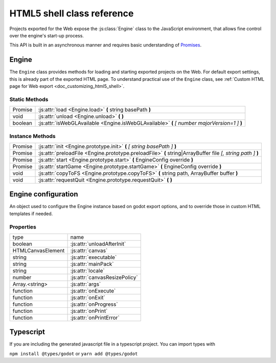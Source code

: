 .. _doc_html5_shell_classref:

HTML5 shell class reference
===========================

Projects exported for the Web expose the :js:class:`Engine` class to the JavaScript environment, that allows
fine control over the engine's start-up process.

This API is built in an asynchronous manner and requires basic understanding
of `Promises <https://developer.mozilla.org/en-US/docs/Web/JavaScript/Guide/Using_promises>`__.

Engine
------

The ``Engine`` class provides methods for loading and starting exported projects on the Web. For default export
settings, this is already part of the exported HTML page. To understand practical use of the ``Engine`` class,
see :ref:`Custom HTML page for Web export <doc_customizing_html5_shell>`.

Static Methods
^^^^^^^^^^^^^^

+---------+-----------------------------------------------------------------------------------------------+
| Promise | :js:attr:`load <Engine.load>` **(** string basePath **)**                                     |
+---------+-----------------------------------------------------------------------------------------------+
| void    | :js:attr:`unload <Engine.unload>` **(** **)**                                                 |
+---------+-----------------------------------------------------------------------------------------------+
| boolean | :js:attr:`isWebGLAvailable <Engine.isWebGLAvailable>` **(** *[ number majorVersion=1 ]* **)** |
+---------+-----------------------------------------------------------------------------------------------+

Instance Methods
^^^^^^^^^^^^^^^^

+---------+---------------------------------------------------------------------------------------------------------------+
| Promise | :js:attr:`init <Engine.prototype.init>` **(** *[ string basePath ]* **)**                                     |
+---------+---------------------------------------------------------------------------------------------------------------+
| Promise | :js:attr:`preloadFile <Engine.prototype.preloadFile>` **(** string\|ArrayBuffer file *[, string path ]* **)** |
+---------+---------------------------------------------------------------------------------------------------------------+
| Promise | :js:attr:`start <Engine.prototype.start>` **(** EngineConfig override **)**                                   |
+---------+---------------------------------------------------------------------------------------------------------------+
| Promise | :js:attr:`startGame <Engine.prototype.startGame>` **(** EngineConfig override **)**                           |
+---------+---------------------------------------------------------------------------------------------------------------+
| void    | :js:attr:`copyToFS <Engine.prototype.copyToFS>` **(** string path, ArrayBuffer buffer **)**                   |
+---------+---------------------------------------------------------------------------------------------------------------+
| void    | :js:attr:`requestQuit <Engine.prototype.requestQuit>` **(** **)**                                             |
+---------+---------------------------------------------------------------------------------------------------------------+

.. js:class:: Engine( initConfig )

   Create a new Engine instance with the given configuration.

   :param EngineConfig initConfig:
      The initial config for this instance.

   **Static Methods**

   .. js:function:: load( basePath )

      Load the engine from the specified base path.

      :param string basePath:
         Base path of the engine to load.

      :return:
         A Promise that resolves once the engine is loaded.

      :rtype: Promise

   .. js:function:: unload( )

      Unload the engine to free memory.

      This method will be called automatically depending on the configuration. See :js:attr:`unloadAfterInit`.

   .. js:function:: isWebGLAvailable( [ majorVersion=1 ] )

      Check whether WebGL is available. Optionally, specify a particular version of WebGL to check for.

      :param number majorVersion:
         The major WebGL version to check for.

      :return:
         If the given major version of WebGL is available.

      :rtype: boolean

   **Instance Methods**

   .. js:function:: prototype.init( [ basePath ] )

      Initialize the engine instance. Optionally, pass the base path to the engine to load it,
      if it hasn't been loaded yet. See :js:meth:`Engine.load`.

      :param string basePath:
         Base path of the engine to load.

      :return:
         A ``Promise`` that resolves once the engine is loaded and initialized.

      :rtype: Promise

   .. js:function:: prototype.preloadFile( file [, path ] )

      Load a file so it is available in the instance's file system once it runs. Must be called **before** starting the
      instance.

      If not provided, the ``path`` is derived from the URL of the loaded file.

      :param string\|ArrayBuffer file:
         The file to preload.

         If a ``string`` the file will be loaded from that path.

         If an ``ArrayBuffer`` or a view on one, the buffer will used as the content of the file.

      :param string path:
         Path by which the file will be accessible. Required, if ``file`` is not a string.

      :return:
         A Promise that resolves once the file is loaded.

      :rtype: Promise

   .. js:function:: prototype.start( override )

      Start the engine instance using the given override configuration (if any).
      :js:meth:`startGame <Engine.prototype.startGame>` can be used in typical cases instead.

      This will initialize the instance if it is not initialized. For manual initialization, see :js:meth:`init <Engine.prototype.init>`.
      The engine must be loaded beforehand.

      Fails if a canvas cannot be found on the page, or not specified in the configuration.

      :param EngineConfig override:
         An optional configuration override.

      :return:
         Promise that resolves once the engine started.

      :rtype: Promise

   .. js:function:: prototype.startGame( override )

      Start the game instance using the given configuration override (if any).

      This will initialize the instance if it is not initialized. For manual initialization, see :js:meth:`init <Engine.prototype.init>`.

      This will load the engine if it is not loaded, and preload the main pck.

      This method expects the initial config (or the override) to have both the :js:attr:`executable` and :js:attr:`mainPack`
      properties set (normally done by the editor during export).

      :param EngineConfig override:
         An optional configuration override.

      :return:
         Promise that resolves once the game started.

      :rtype: Promise

   .. js:function:: prototype.copyToFS( path, buffer )

      Create a file at the specified ``path`` with the passed as ``buffer`` in the instance's file system.

      :param string path:
         The location where the file will be created.

      :param ArrayBuffer buffer:
         The content of the file.

   .. js:function:: prototype.requestQuit( )

      Request that the current instance quit.

      This is akin the user pressing the close button in the window manager, and will
      have no effect if the engine has crashed, or is stuck in a loop.

Engine configuration
--------------------

An object used to configure the Engine instance based on godot export options, and to override those in custom HTML
templates if needed.

Properties
^^^^^^^^^^

+-------------------+-------------------------------+
| type              | name                          |
+-------------------+-------------------------------+
| boolean           | :js:attr:`unloadAfterInit`    |
+-------------------+-------------------------------+
| HTMLCanvasElement | :js:attr:`canvas`             |
+-------------------+-------------------------------+
| string            | :js:attr:`executable`         |
+-------------------+-------------------------------+
| string            | :js:attr:`mainPack`           |
+-------------------+-------------------------------+
| string            | :js:attr:`locale`             |
+-------------------+-------------------------------+
| number            | :js:attr:`canvasResizePolicy` |
+-------------------+-------------------------------+
| Array.<string>    | :js:attr:`args`               |
+-------------------+-------------------------------+
| function          | :js:attr:`onExecute`          |
+-------------------+-------------------------------+
| function          | :js:attr:`onExit`             |
+-------------------+-------------------------------+
| function          | :js:attr:`onProgress`         |
+-------------------+-------------------------------+
| function          | :js:attr:`onPrint`            |
+-------------------+-------------------------------+
| function          | :js:attr:`onPrintError`       |
+-------------------+-------------------------------+

.. js:attribute:: EngineConfig

   The Engine configuration object. This is just a typedef, create it like a regular object, e.g.:

   ``const MyConfig = { executable: 'godot', unloadAfterInit: false }``

   **Property Descriptions**

   .. js:attribute:: unloadAfterInit

      Whether the unload the engine automatically after the instance is initialized.

      :type: boolean

      :value: ``true``

   .. js:attribute:: canvas

      The HTML DOM Canvas object to use.

      By default, the first canvas element in the document will be used is none is specified.

      :type: HTMLCanvasElement

      :value: ``null``

   .. js:attribute:: executable

      The name of the WASM file without the extension. (Set by Godot Editor export process).

      :type: string

      :value: ``""``

   .. js:attribute:: mainPack

      An alternative name for the game pck to load. The executable name is used otherwise.

      :type: string

      :value: ``null``

   .. js:attribute:: locale

      Specify a language code to select the proper localization for the game.

      The browser locale will be used if none is specified. See complete list of
      :ref:`supported locales <doc_locales>`.

      :type: string

      :value: ``null``

   .. js:attribute:: canvasResizePolicy

      The canvas resize policy determines how the canvas should be resized by Godot.

      ``0`` means Godot won't do any resizing. This is useful if you want to control the canvas size from
      javascript code in your template.

      ``1`` means Godot will resize the canvas on start, and when changing window size via engine functions.

      ``2`` means Godot will adapt the canvas size to match the whole browser window.

      :type: number

      :value: ``2``

   .. js:attribute:: args

      The arguments to be passed as command line arguments on startup.

      See :ref:`command line tutorial <doc_command_line_tutorial>`.

      **Note**: :js:meth:`startGame <Engine.prototype.startGame>` will always add the ``--main-pack`` argument.

      :type: Array.<string>

      :value: ``[]``

   .. js:function:: onExecute( path, args )

      A callback function for handling Godot's ``OS.execute`` calls.

      This is for example used in the Web Editor template to switch between project manager and editor, and for running the game.

      :param string path:
         The path that Godot's wants executed.

      :param Array.<string> args:
         The arguments of the "command" to execute.

   .. js:function:: onExit( status_code )

      A callback function for being notified when the Godot instance quits.

      **Note**: This function will not be called if the engine crashes or become unresponsive.

      :param number status_code:
         The status code returned by Godot on exit.

   .. js:function:: onProgress( current, total )

      A callback function for displaying download progress.

      The function is called once per frame while downloading files, so the usage of ``requestAnimationFrame()``
      is not necessary.

      If the callback function receives a total amount of bytes as 0, this means that it is impossible to calculate.
      Possible reasons include:

      -  Files are delivered with server-side chunked compression
      -  Files are delivered with server-side compression on Chromium
      -  Not all file downloads have started yet (usually on servers without multi-threading)

      :param number current:
         The current amount of downloaded bytes so far.

      :param number total:
         The total amount of bytes to be downloaded.

   .. js:function:: onPrint( [ ...var_args ] )

      A callback function for handling the standard output stream. This method should usually only be used in debug pages.

      By default, ``console.log()`` is used.

      :param * var_args:
         A variadic number of arguments to be printed.

   .. js:function:: onPrintError( [ ...var_args ] )

      A callback function for handling the standard error stream. This method should usually only be used in debug pages.

      By default, ``console.error()`` is used.

      :param * var_args:
         A variadic number of arguments to be printed as errors.
         
         
Typescript
------

If you are including the generated javascript file in a typescript project. You can import types with 

``npm install @types/godot`` or ``yarn add @types/godot``


